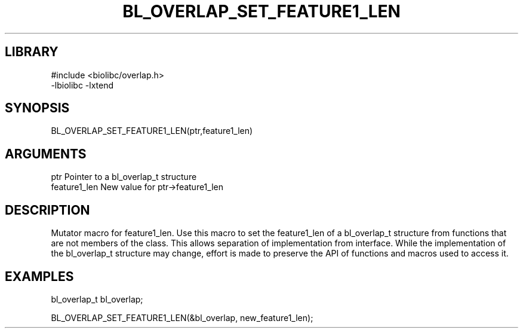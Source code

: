 \" Generated by /home/bacon/scripts/gen-get-set
.TH BL_OVERLAP_SET_FEATURE1_LEN 3

.SH LIBRARY
.nf
.na
#include <biolibc/overlap.h>
-lbiolibc -lxtend
.ad
.fi

\" Convention:
\" Underline anything that is typed verbatim - commands, etc.
.SH SYNOPSIS
.PP
.nf 
.na
BL_OVERLAP_SET_FEATURE1_LEN(ptr,feature1_len)
.ad
.fi

.SH ARGUMENTS
.nf
.na
ptr              Pointer to a bl_overlap_t structure
feature1_len     New value for ptr->feature1_len
.ad
.fi

.SH DESCRIPTION

Mutator macro for feature1_len.  Use this macro to set the feature1_len of
a bl_overlap_t structure from functions that are not members of the class.
This allows separation of implementation from interface.  While the
implementation of the bl_overlap_t structure may change, effort is made to
preserve the API of functions and macros used to access it.

.SH EXAMPLES

.nf
.na
bl_overlap_t   bl_overlap;

BL_OVERLAP_SET_FEATURE1_LEN(&bl_overlap, new_feature1_len);
.ad
.fi

